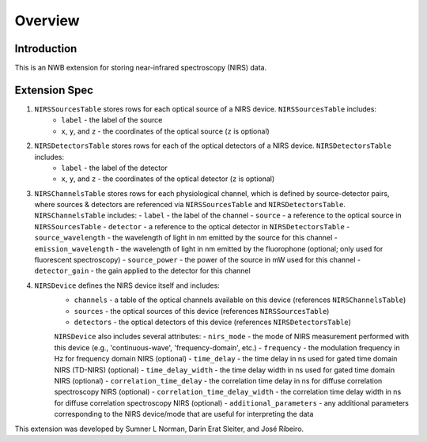 Overview
========

Introduction
------------
This is an NWB extension for storing near-infrared spectroscopy (NIRS) data. 

Extension Spec
--------------
1. ``NIRSSourcesTable`` stores rows for each optical source of a NIRS device. ``NIRSSourcesTable`` includes:
    - ``label`` - the label of the source
    - ``x``, ``y``, and ``z`` - the coordinates of the optical source (``z`` is optional)

2. ``NIRSDetectorsTable`` stores rows for each of the optical detectors of a NIRS device. ``NIRSDetectorsTable`` includes:
    - ``label`` - the label of the detector
    - ``x``, ``y``, and ``z`` - the coordinates of the optical detector (``z`` is optional)

3.  ``NIRSChannelsTable`` stores rows for each physiological channel, which is defined by source-detector pairs, where sources & detectors are referenced via ``NIRSSourcesTable`` and ``NIRSDetectorsTable``. ``NIRSChannelsTable`` includes:
    - ``label`` - the label of the channel
    - ``source`` - a reference to the optical source in ``NIRSSourcesTable``
    - ``detector`` - a reference to the optical detector in ``NIRSDetectorsTable``
    - ``source_wavelength`` - the wavelength of light in nm emitted by the source for this channel
    - ``emission_wavelength`` - the wavelength of light in nm emitted by the fluorophone (optional; only used for fluorescent spectroscopy)
    - ``source_power`` - the power of the source in mW used for this channel
    - ``detector_gain`` - the gain applied to the detector for this channel
    
4. ``NIRSDevice`` defines the NIRS device itself and includes:
    - ``channels`` - a table of the optical channels available on this device (references ``NIRSChannelsTable``)
    - ``sources`` - the optical sources of this device (references ``NIRSSourcesTable``)
    - ``detectors`` - the optical detectors of this device (references ``NIRSDetectorsTable``)
    
    ``NIRSDevice`` also includes several attributes:
    - ``nirs_mode`` - the mode of NIRS measurement performed with this device (e.g., 'continuous-wave', 'frequency-domain', etc.)
    - ``frequency`` - the modulation frequency in Hz for frequency domain NIRS (optional)
    - ``time_delay`` - the time delay in ns used for gated time domain NIRS (TD-NIRS) (optional)
    - ``time_delay_width`` - the time delay width in ns used for gated time domain NIRS (optional)
    - ``correlation_time_delay`` - the correlation time delay in ns for diffuse correlation spectroscopy NIRS (optional)
    - ``correlation_time_delay_width`` - the correlation time delay width in ns for diffuse correlation spectroscopy NIRS (optional)
    - ``additional_parameters`` - any additional parameters corresponding to the NIRS device/mode that are useful for interpreting the data

This extension was developed by Sumner L Norman, Darin Erat Sleiter, and José Ribeiro.